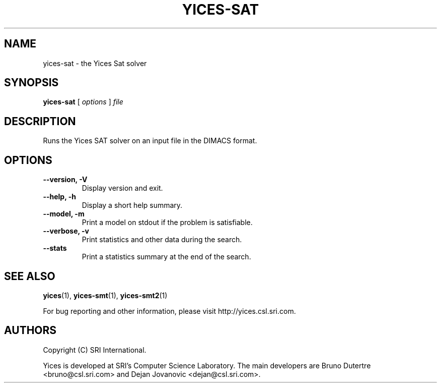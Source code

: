 .TH YICES-SAT 1 "October 2018" "Yices 2.6.1" "User Commands"
.SH NAME
yices-sat \- the Yices Sat solver
.SH SYNOPSIS
.B yices-sat
[
.I options
]
.I file
.SH DESCRIPTION
Runs the Yices SAT solver on an input file in the DIMACS format.
.
.SH OPTIONS
.TP
.B \-\-version,  \-V
Display version and exit.
.TP
.B \-\-help,  \-h
Display a short help summary.
.TP
.TP
.B \-\-model,  \-m
Print a model on stdout if the problem is satisfiable.
.TP
.B \-\-verbose,  \-v
Print statistics and other data during the search.
.TP
.B \-\-stats
Print a statistics summary at the end of the search.
.
.SH SEE ALSO
.BR yices (1),
.BR yices-smt (1),
.BR yices-smt2 (1)
.PP
For bug reporting and other information, please visit http://yices.csl.sri.com.
.
.SH AUTHORS
.PP
Copyright (C) SRI International.
.PP
Yices is developed at SRI's Computer Science Laboratory. The main developers
are Bruno Dutertre <bruno@csl.sri.com> and Dejan Jovanovic <dejan@csl.sri.com>.
